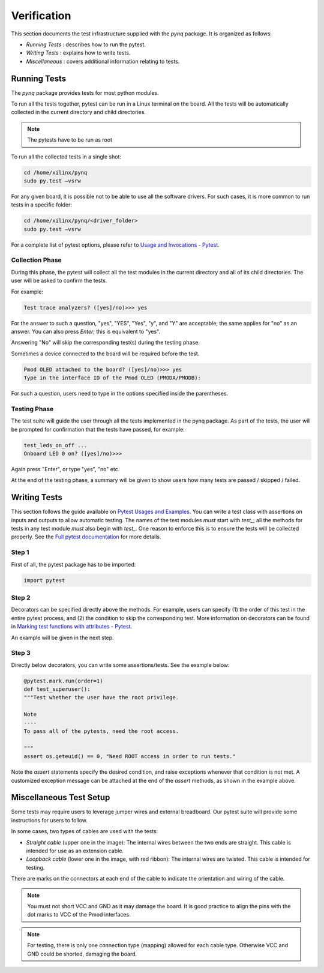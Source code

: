 ************
Verification
************

This section documents the test infrastructure supplied with the `pynq` package. It is organized as follows:

* *Running Tests* : describes how to run the pytest.
* *Writing Tests* : explains how to write tests.
* *Miscellaneous* : covers additional information relating to tests. 


Running Tests
=============


The *pynq* package provides tests for most python modules.

To run all the tests together, pytest can be run in a Linux terminal on the board. All the tests will be automatically collected in the current directory and child directories.

.. note::  

   The pytests have to be run as root 

To run all the collected tests in a single shot:

.. code-block:: console

   cd /home/xilinx/pynq
   sudo py.test –vsrw

For any given board, it is possible not to be able to use all the software drivers.
For such cases, it is more common to run tests in a specific folder:

.. code-block:: console

   cd /home/xilinx/pynq/<driver_folder>
   sudo py.test –vsrw

For a complete list of pytest options, please refer to `Usage and Invocations - Pytest <http://pytest.org/latest/usage.html>`_. 

Collection Phase
----------------
During this phase, the pytest will collect all the test modules in the current directory and all of its child directories. The user will be asked to confirm the tests. 

For example:

.. code-block:: console

   Test trace analyzers? ([yes]/no)>>> yes

For the answer to such a question, "yes", "YES", "Yes", "y", and "Y" are acceptable; the same applies for "no" as an answer. You can also press *Enter*; this is equivalent to "yes".

Answering "No" will skip the corresponding test(s) during the testing phase.

Sometimes a device connected to the board will be required before the test.

.. code-block:: console

   Pmod OLED attached to the board? ([yes]/no)>>> yes
   Type in the interface ID of the Pmod OLED (PMODA/PMODB):

For such a question, users need to type in the options specified inside the parentheses.

Testing Phase
-------------
The test suite will guide the user through all the tests implemented in the pynq package. As part of the tests, the user will be prompted for confirmation that the tests have passed, for example:

.. code-block:: console

   test_leds_on_off ...
   Onboard LED 0 on? ([yes]/no)>>>

Again press "Enter", or type "yes", "no" etc.

At the end of the testing phase, a summary will be given to show users how many tests are passed / skipped / failed.

Writing Tests
=============
This section follows the guide available on `Pytest Usages and Examples <http://doc.pytest.org/en/latest/example>`_. You can write a test class with assertions on inputs and outputs to allow automatic testing. The names of the test modules *must* start with `test_`; all the methods for tests in any test module *must* also begin with `test_`. One reason to enforce this is to ensure the tests will be collected properly. See the `Full pytest documentation <http://doc.pytest.org/en/latest/index.html>`_ for more details.

Step 1
------
First of all, the pytest package has to be imported:

.. code-block:: python

   import pytest
   
Step 2
------
Decorators can be specified directly above the methods. For example, users can specify (1) the order of this test in the entire pytest process, and (2) the condition to skip the corresponding test. More information on decorators can be found in `Marking test functions with attributes - Pytest <http://doc.pytest.org/en/latest/mark.html>`_.

An example will be given in the next step.

Step 3
------
Directly below decorators, you can write some assertions/tests. See the example below:

.. code-block:: python

    @pytest.mark.run(order=1)
    def test_superuser():
    """Test whether the user have the root privilege.
    
    Note
    ----
    To pass all of the pytests, need the root access.
    
    """
    assert os.geteuid() == 0, "Need ROOT access in order to run tests."

Note the `assert` statements specify the desired condition, and raise exceptions whenever that condition is not met. A customized exception message can be attached at the end of the `assert` methods, as shown in the example above.

Miscellaneous Test Setup
========================

Some tests may require users to leverage jumper wires and external breadboard. 
Our pytest suite will provide some instructions for users to follow.

In some cases, two types of cables are used with the tests:

.. image:: ../images/cable_type.jpeg
   :width: 400
 
*  *Straight cable* (upper one in the image): The internal wires between the two ends are straight. This cable is intended for use as an extension cable.
*  *Loopback cable* (lower one in the image, with red ribbon): The internal wires are twisted. This cable is intended for testing.

There are marks on the connectors at each end of the cable to indicate the orientation and wiring of the cable. 

.. note::  

   You must not short VCC and GND as it may damage the board. It is good practice to align the pins with the dot marks to VCC of the Pmod interfaces. 
   
.. note::  
   For testing, there is only one connection type (mapping) allowed for each cable type. Otherwise VCC and GND could be shorted, damaging the board.